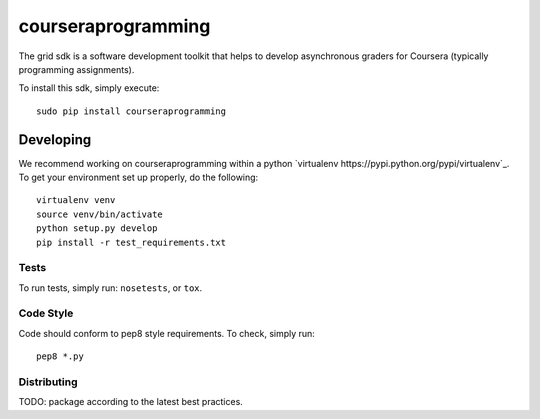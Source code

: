 courseraprogramming
===================

The grid sdk is a software development toolkit that helps to develop
asynchronous graders for Coursera (typically programming assignments).

To install this sdk, simply execute::

    sudo pip install courseraprogramming

Developing
----------

We recommend working on courseraprogramming within a python
`virtualenv https://pypi.python.org/pypi/virtualenv`_.
To get your environment set up properly, do the following::

    virtualenv venv
    source venv/bin/activate
    python setup.py develop
    pip install -r test_requirements.txt

Tests
^^^^^

To run tests, simply run: ``nosetests``, or ``tox``.

Code Style
^^^^^^^^^^

Code should conform to pep8 style requirements. To check, simply run::

    pep8 *.py

Distributing
^^^^^^^^^^^^

TODO: package according to the latest best practices.
